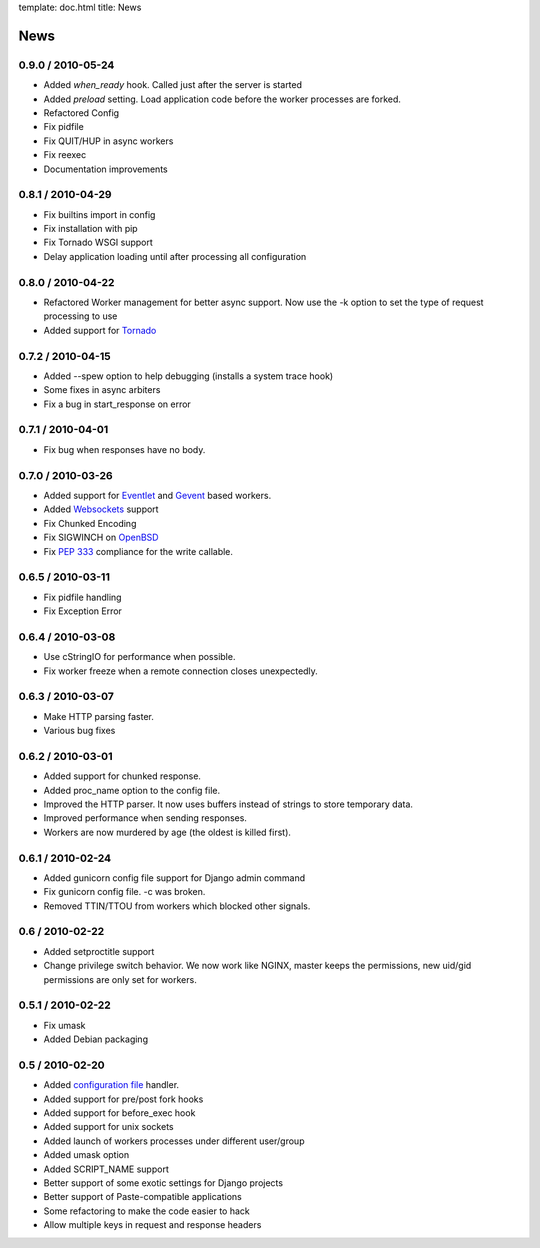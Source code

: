 template: doc.html
title: News

News
====

0.9.0 / 2010-05-24
------------------

- Added *when_ready* hook. Called just after the server is started 
- Added *preload* setting. Load application code before the worker processes
  are forked.
- Refactored Config
- Fix pidfile
- Fix QUIT/HUP in async workers
- Fix reexec
- Documentation improvements

0.8.1 / 2010-04-29
------------------

- Fix builtins import in config
- Fix installation with pip
- Fix Tornado WSGI support
- Delay application loading until after processing all configuration

0.8.0 / 2010-04-22
------------------

- Refactored Worker management for better async support. Now use the -k option
  to set the type of request processing to use
- Added support for Tornado_


0.7.2 / 2010-04-15
------------------

- Added --spew option to help debugging (installs a system trace hook)
- Some fixes in async arbiters
- Fix a bug in start_response on error

0.7.1 / 2010-04-01
------------------

- Fix bug when responses have no body.

0.7.0 / 2010-03-26
------------------

- Added support for Eventlet_ and Gevent_ based workers.
- Added Websockets_ support
- Fix Chunked Encoding
- Fix SIGWINCH on OpenBSD_
- Fix `PEP 333`_ compliance for the write callable.

0.6.5 / 2010-03-11
------------------

- Fix pidfile handling
- Fix Exception Error

0.6.4 / 2010-03-08
------------------

- Use cStringIO for performance when possible.
- Fix worker freeze when a remote connection closes unexpectedly.

0.6.3 / 2010-03-07
------------------

* Make HTTP parsing faster.
* Various bug fixes

0.6.2 / 2010-03-01
------------------

* Added support for chunked response.
* Added proc_name option to the config file.
* Improved the HTTP parser. It now uses buffers instead of strings to store
  temporary data.
* Improved performance when sending responses.
* Workers are now murdered by age (the oldest is killed first).


0.6.1 / 2010-02-24
------------------

* Added gunicorn config file support for Django admin command
* Fix gunicorn config file. -c was broken.
* Removed TTIN/TTOU from workers which blocked other signals.

0.6 / 2010-02-22
------------------

* Added setproctitle support
* Change privilege switch behavior. We now work like NGINX, master keeps the
  permissions, new uid/gid permissions are only set for workers.

0.5.1 / 2010-02-22
------------------

* Fix umask
* Added Debian packaging

0.5 / 2010-02-20 
----------------

* Added `configuration file <configuration.html>`_ handler.
* Added support for pre/post fork hooks
* Added support for before_exec hook
* Added support for unix sockets
* Added launch of workers processes under different user/group
* Added umask option
* Added SCRIPT_NAME support
* Better support of some exotic settings for Django projects
* Better support of Paste-compatible applications
* Some refactoring to make the code easier to hack
* Allow multiple keys in request and response headers

.. _Tornado: http://www.tornadoweb.org/
.. _`PEP 333`: http://www.python.org/dev/peps/pep-0333/
.. _Eventlet: http://eventlet.net
.. _Gevent: http://gevent.org
.. _OpenBSD: http://openbsd.org
.. _Websockets: http://dev.w3.org/html5/websockets/
